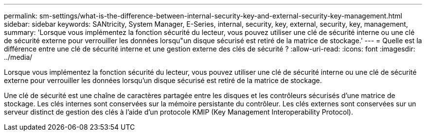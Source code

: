 ---
permalink: sm-settings/what-is-the-difference-between-internal-security-key-and-external-security-key-management.html 
sidebar: sidebar 
keywords: SANtricity, System Manager, E-Series, internal, security, key, external, security, key, management, 
summary: 'Lorsque vous implémentez la fonction sécurité du lecteur, vous pouvez utiliser une clé de sécurité interne ou une clé de sécurité externe pour verrouiller les données lorsqu"un disque sécurisé est retiré de la matrice de stockage.' 
---
= Quelle est la différence entre une clé de sécurité interne et une gestion externe des clés de sécurité ?
:allow-uri-read: 
:icons: font
:imagesdir: ../media/


[role="lead"]
Lorsque vous implémentez la fonction sécurité du lecteur, vous pouvez utiliser une clé de sécurité interne ou une clé de sécurité externe pour verrouiller les données lorsqu'un disque sécurisé est retiré de la matrice de stockage.

Une clé de sécurité est une chaîne de caractères partagée entre les disques et les contrôleurs sécurisés d'une matrice de stockage. Les clés internes sont conservées sur la mémoire persistante du contrôleur. Les clés externes sont conservées sur un serveur distinct de gestion des clés à l'aide d'un protocole KMIP (Key Management Interoperability Protocol).
